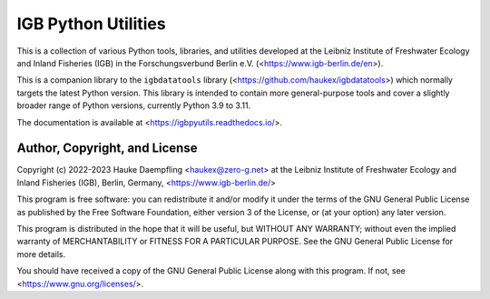 IGB Python Utilities
====================

This is a collection of various Python tools, libraries, and utilities
developed at the Leibniz Institute of Freshwater Ecology and Inland Fisheries
(IGB) in the Forschungsverbund Berlin e.V. (<https://www.igb-berlin.de/en>).

This is a companion library to the ``igbdatatools`` library
(<https://github.com/haukex/igbdatatools>) which normally targets the latest
Python version.
This library is intended to contain more general-purpose tools and
cover a slightly broader range of Python versions, currently Python 3.9 to 3.11.

The documentation is available at <https://igbpyutils.readthedocs.io/>.


Author, Copyright, and License
------------------------------

Copyright (c) 2022-2023 Hauke Daempfling <haukex@zero-g.net>
at the Leibniz Institute of Freshwater Ecology and Inland Fisheries (IGB),
Berlin, Germany, <https://www.igb-berlin.de/>

This program is free software: you can redistribute it and/or modify
it under the terms of the GNU General Public License as published by
the Free Software Foundation, either version 3 of the License, or
(at your option) any later version.

This program is distributed in the hope that it will be useful,
but WITHOUT ANY WARRANTY; without even the implied warranty of
MERCHANTABILITY or FITNESS FOR A PARTICULAR PURPOSE. See the
GNU General Public License for more details.

You should have received a copy of the GNU General Public License
along with this program. If not, see <https://www.gnu.org/licenses/>.

